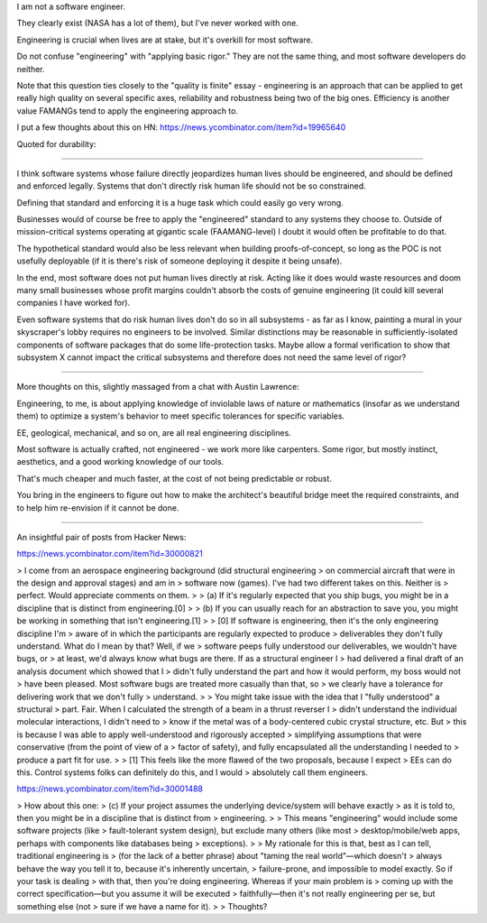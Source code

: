I am not a software engineer.

They clearly exist (NASA has a lot of them), but I've never worked with one.

Engineering is crucial when lives are at stake, but it's overkill for most
software.

Do not confuse "engineering" with "applying basic rigor." They are not the same
thing, and most software developers do neither.

Note that this question ties closely to the "quality is finite" essay -
engineering is an approach that can be applied to get really high quality on
several specific axes, reliability and robustness being two of the big ones.
Efficiency is another value FAMANGs tend to apply the engineering approach to.

I put a few thoughts about this on HN:
https://news.ycombinator.com/item?id=19965640

Quoted for durability:

========================

I think software systems whose failure directly jeopardizes human lives should
be engineered, and should be defined and enforced legally. Systems that don't
directly risk human life should not be so constrained.

Defining that standard and enforcing it is a huge task which could easily go
very wrong.

Businesses would of course be free to apply the "engineered" standard to any
systems they choose to. Outside of mission-critical systems operating at
gigantic scale (FAAMANG-level) I doubt it would often be profitable to do that.

The hypothetical standard would also be less relevant when building
proofs-of-concept, so long as the POC is not usefully deployable (if it is
there's risk of someone deploying it despite it being unsafe).

In the end, most software does not put human lives directly at risk. Acting
like it does would waste resources and doom many small businesses whose profit
margins couldn't absorb the costs of genuine engineering (it could kill several
companies I have worked for).

Even software systems that do risk human lives don't do so in all subsystems -
as far as I know, painting a mural in your skyscraper's lobby requires no
engineers to be involved. Similar distinctions may be reasonable in
sufficiently-isolated components of software packages that do some
life-protection tasks. Maybe allow a formal verification to show that subsystem
X cannot impact the critical subsystems and therefore does not need the same
level of rigor?

========================

More thoughts on this, slightly massaged from a chat with Austin Lawrence:

Engineering, to me, is about applying knowledge of inviolable laws of nature or
mathematics (insofar as we understand them) to optimize a system's behavior to
meet specific tolerances for specific variables.

EE, geological, mechanical, and so on, are all real engineering disciplines.

Most software is actually crafted, not engineered - we work more like
carpenters. Some rigor, but mostly instinct, aesthetics, and a good working
knowledge of our tools.

That's much cheaper and much faster, at the cost of not being predictable or
robust.

You bring in the engineers to figure out how to make the architect's beautiful
bridge meet the required constraints, and to help him re-envision if it cannot
be done.

==========================

An insightful pair of posts from Hacker News:

https://news.ycombinator.com/item?id=30000821

> I come from an aerospace engineering background (did structural engineering
> on commercial aircraft that were in the design and approval stages) and am in
> software now (games). I've had two different takes on this. Neither is
> perfect. Would appreciate comments on them.
>
> (a) If it's regularly expected that you ship bugs, you might be in a discipline that is distinct from engineering.[0]
>
> (b) If you can usually reach for an abstraction to save you, you might be working in something that isn't engineering.[1]
>
> [0] If software is engineering, then it's the only engineering discipline I'm
> aware of in which the participants are regularly expected to produce
> deliverables they don't fully understand. What do I mean by that? Well, if we
> software peeps fully understood our deliverables, we wouldn't have bugs, or
> at least, we'd always know what bugs are there. If as a structural engineer I
> had delivered a final draft of an analysis document which showed that I
> didn't fully understand the part and how it would perform, my boss would not
> have been pleased. Most software bugs are treated more casually than that, so
> we clearly have a tolerance for delivering work that we don't fully
> understand.
>
> You might take issue with the idea that I "fully understood" a structural
> part. Fair. When I calculated the strength of a beam in a thrust reverser I
> didn't understand the individual molecular interactions, I didn't need to
> know if the metal was of a body-centered cubic crystal structure, etc. But
> this is because I was able to apply well-understood and rigorously accepted
> simplifying assumptions that were conservative (from the point of view of a
> factor of safety), and fully encapsulated all the understanding I needed to
> produce a part fit for use.
>
> [1] This feels like the more flawed of the two proposals, because I expect
> EEs can do this. Control systems folks can definitely do this, and I would
> absolutely call them engineers.


https://news.ycombinator.com/item?id=30001488

> How about this one:
> (c) If your project assumes the underlying device/system will behave exactly
> as it is told to, then you might be in a discipline that is distinct from
> engineering.
>
> This means "engineering" would include some software projects (like
> fault-tolerant system design), but exclude many others (like most
> desktop/mobile/web apps, perhaps with components like databases being
> exceptions).
>
> My rationale for this is that, best as I can tell, traditional engineering is
> (for the lack of a better phrase) about "taming the real world"—which doesn't
> always behave the way you tell it to, because it's inherently uncertain,
> failure-prone, and impossible to model exactly. So if your task is dealing
> with that, then you're doing engineering. Whereas if your main problem is
> coming up with the correct specification—but you assume it will be executed
> faithfully—then it's not really engineering per se, but something else (not
> sure if we have a name for it).
>
> Thoughts?
